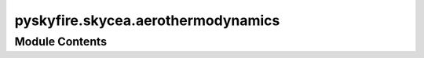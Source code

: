 pyskyfire.skycea.aerothermodynamics
===================================

.. py:module:: pyskyfire.skycea.aerothermodynamics






Module Contents
---------------

.. py:data:: script_dir

.. py:data:: trans_path

.. py:class:: Aerothermodynamics(optimum, chemrep_map = None)

   
   Add all values in the optimum dict to self


   .. py:attribute:: optimum


   .. py:attribute:: chemrep_map


   .. py:method:: from_F_eps_Lstar(fu, ox, MR, p_c, F, eps, L_star, T_fu_in=298.15, T_ox_in=298.15, p_amb=101300.0, npts=15)
      :classmethod:


      Calculate optimal values using thrust, exit pressure and L-star



   .. py:method:: compute_aerothermodynamics(contour, Nt = 64)

      Create 2-D property maps on (x, T). Column 0 = equilibrium at that x.



   .. py:method:: get_T(x, T = None, h = None)


   .. py:method:: get_p(x, T = None, h = None)


   .. py:method:: get_M(x, T = None, h = None)


   .. py:method:: get_rho(x, T = None, h = None)


   .. py:method:: get_cp(x, T = None, h = None)


   .. py:method:: get_gamma(x, T = None, h = None)


   .. py:method:: get_h(x, T = None, h = None)


   .. py:method:: get_H(x, T = None, h = None)


   .. py:method:: get_a(x, T = None, h = None)


   .. py:method:: get_mu(x, T = None, h = None)


   .. py:method:: get_k(x, T = None, h = None)


   .. py:method:: get_Pr(x, T = None, h = None)


   .. py:method:: get_X(x)

      Interpolated mole-fraction dict at position x.



